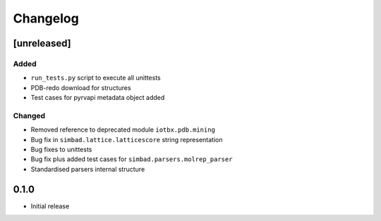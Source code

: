 
Changelog
=========

[unreleased]
------------
Added
~~~~~
- ``run_tests.py`` script to execute all unittests
- PDB-redo download for structures
- Test cases for pyrvapi metadata object added
Changed
~~~~~~~
- Removed reference to deprecated module ``iotbx.pdb.mining``
- Bug fix in ``simbad.lattice.latticescore`` string representation
- Bug fixes to unittests 
- Bug fix plus added test cases for ``simbad.parsers.molrep_parser``
- Standardised parsers internal structure

0.1.0
-----
- Initial release

